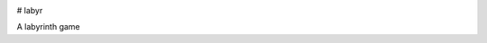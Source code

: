 .. image:: https://img.shields.io/badge/pypi-v0.3.0-orange
   :target: https://pypi.org/project/labyr
   :alt: Latest Version
 
# labyr

A labyrinth game
